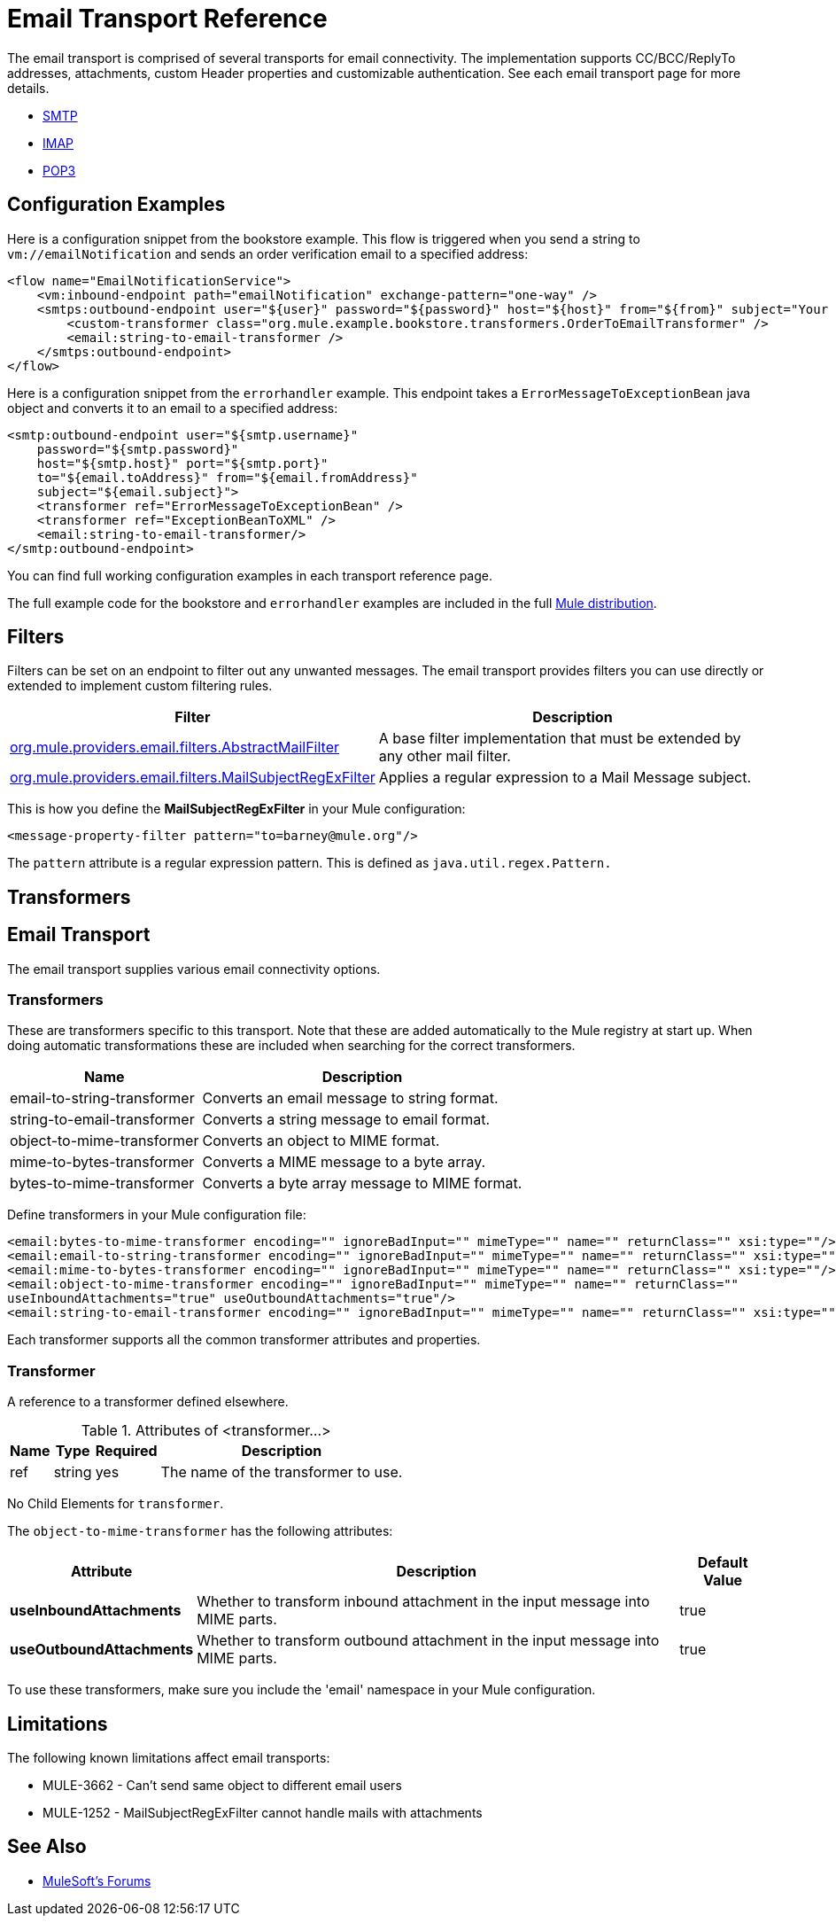 = Email Transport Reference
:keywords: email, transport, pop3, smtp, imap

The email transport is comprised of several transports for email connectivity. The implementation supports CC/BCC/ReplyTo addresses, attachments, custom Header properties and customizable authentication. See each email transport page for more details.

* link:/mule-user-guide/v/3.8/smtp-transport-reference[SMTP]
* link:/mule-user-guide/v/3.8/imap-transport-reference[IMAP]
* link:/mule-user-guide/v/3.8/pop3-transport-reference[POP3]

== Configuration Examples

Here is a configuration snippet from the bookstore example. This flow is triggered when you send a string to `vm://emailNotification` and sends an order verification email to a specified address:

[source,xml, linenums]
----
<flow name="EmailNotificationService">
    <vm:inbound-endpoint path="emailNotification" exchange-pattern="one-way" />
    <smtps:outbound-endpoint user="${user}" password="${password}" host="${host}" from="${from}" subject="Your order has been placed!">
        <custom-transformer class="org.mule.example.bookstore.transformers.OrderToEmailTransformer" />
        <email:string-to-email-transformer />
    </smtps:outbound-endpoint>
</flow>
----

Here is a configuration snippet from the `errorhandler` example. This endpoint takes a `ErrorMessageToExceptionBean` java object and converts it to an email to a specified address:

[source,xml, linenums]
----
<smtp:outbound-endpoint user="${smtp.username}"
    password="${smtp.password}"
    host="${smtp.host}" port="${smtp.port}"
    to="${email.toAddress}" from="${email.fromAddress}"
    subject="${email.subject}">
    <transformer ref="ErrorMessageToExceptionBean" />
    <transformer ref="ExceptionBeanToXML" />
    <email:string-to-email-transformer/>
</smtp:outbound-endpoint>
----

You can find full working configuration examples in each transport reference page.

The full example code for the bookstore and `errorhandler` examples are included in the full link:http://www.mulesoft.org/download-mule-esb-community-edition[Mule  distribution].

== Filters

Filters can be set on an endpoint to filter out any unwanted messages. The email transport provides filters you can use directly or extended to implement custom filtering rules.

[%header%autowidth.spread]
|===
|Filter |Description
|http://www.mulesoft.org/docs/site/3.8.0/apidocs/org/mule/providers/email/filters/AbstractMailFilter.html[org.mule.providers.email.filters.AbstractMailFilter] |A base filter implementation that must be extended by any other mail filter.
|http://www.mulesoft.org/docs/site/3.8.0/apidocs/org/mule/providers/email/filters/MailSubjectRegExFilter.html[org.mule.providers.email.filters.MailSubjectRegExFilter] |Applies a regular expression to a Mail Message subject.
|===

This is how you define the *MailSubjectRegExFilter* in your Mule configuration:

[source,xml]
----
<message-property-filter pattern="to=barney@mule.org"/>
----

The `pattern` attribute is a regular expression pattern. This is defined as `java.util.regex.Pattern.`

== Transformers


== Email Transport

The email transport supplies various email connectivity options.

=== Transformers

These are transformers specific to this transport. Note that these are added automatically to the Mule registry at start up. When doing automatic transformations these are included when searching for the correct transformers.

[%header%autowidth.spread]
|===
|Name |Description
|email-to-string-transformer |Converts an email message to string format.
|string-to-email-transformer |Converts a string message to email format.
|object-to-mime-transformer |Converts an object to MIME format.
|mime-to-bytes-transformer |Converts a MIME message to a byte array.
|bytes-to-mime-transformer |Converts a byte array message to MIME format.
|===

Define transformers in your Mule configuration file:

[source,xml, linenums]
----
<email:bytes-to-mime-transformer encoding="" ignoreBadInput="" mimeType="" name="" returnClass="" xsi:type=""/>
<email:email-to-string-transformer encoding="" ignoreBadInput="" mimeType="" name="" returnClass="" xsi:type=""/>
<email:mime-to-bytes-transformer encoding="" ignoreBadInput="" mimeType="" name="" returnClass="" xsi:type=""/>
<email:object-to-mime-transformer encoding="" ignoreBadInput="" mimeType="" name="" returnClass=""
useInboundAttachments="true" useOutboundAttachments="true"/>
<email:string-to-email-transformer encoding="" ignoreBadInput="" mimeType="" name="" returnClass="" xsi:type=""/>
----

Each transformer supports all the common transformer attributes and properties.

=== Transformer

A reference to a transformer defined elsewhere.

.Attributes of <transformer...>
[%header%autowidth.spread]
|===
|Name |Type |Required |Description
|ref |string |yes |The name of the transformer to use.
|===

No Child Elements for `transformer`.

The `object-to-mime-transformer` has the following attributes:

[%header%autowidth.spread]
|===
|Attribute |Description |Default Value
|*useInboundAttachments* |Whether to transform inbound attachment in the input message into MIME parts. |true
|*useOutboundAttachments* |Whether to transform outbound attachment in the input message into MIME parts. |true
|===

To use these transformers, make sure you include the 'email' namespace in your Mule configuration.

== Limitations

The following known limitations affect email transports:

* MULE-3662 - Can't send same object to different email users
* MULE-1252 - MailSubjectRegExFilter cannot handle mails with attachments

== See Also




* link:http://forums.mulesoft.com[MuleSoft's Forums]
